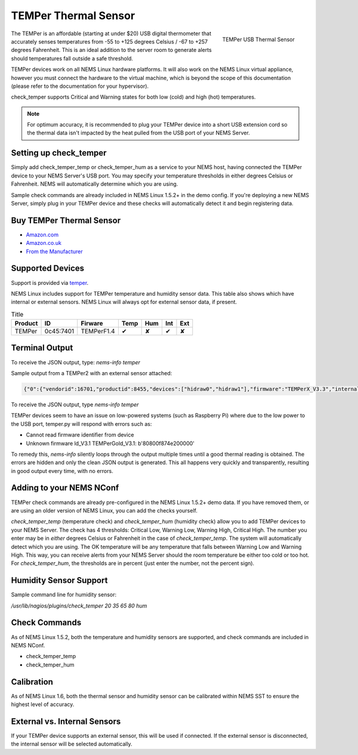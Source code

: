 TEMPer Thermal Sensor
=====================

.. figure:: ../img/temper.png
  :width: 300
  :align: right
  :alt: TEMPer USB Thermal Sensor

  TEMPer USB Thermal Sensor

The TEMPer is an affordable (starting at under $20) USB digital thermometer that accurately senses temperatures from -55 to +125 degrees Celsius / -67 to +257 degrees Fahrenheit. This is an ideal addition to the server room to generate alerts should temperatures fall outside a safe threshold.

TEMPer devices work on all NEMS Linux hardware platforms. It will also work on the NEMS Linux virtual appliance, however you must connect the hardware to the virtual machine, which is beyond the scope of this documentation (please refer to the documentation for your hypervisor).

check_temper supports Critical and Warning states for both low (cold) and high (hot) temperatures.

.. note:: For optimum accuracy, it is recommended to plug your TEMPer device into a short USB extension cord so the thermal data isn't impacted by the heat pulled from the USB port of your NEMS Server.

Setting up check_temper
-----------------------

Simply add check_temper_temp or check_temper_hum as a service to your NEMS host, having connected the TEMPer device to your NEMS Server's USB port. You may specify your temperature thresholds in either degrees Celsius or Fahrenheit. NEMS will automatically determine which you are using.

Sample check commands are already included in NEMS Linux 1.5.2+ in the demo config. If you're deploying a new NEMS Server, simply plug in your TEMPer device and these checks will automatically detect it and begin registering data.

Buy TEMPer Thermal Sensor
-------------------------

* `Amazon.com <https://www.amazon.com/s/ref=as_li_ss_tl?k=temper+usb+sensor&ref=nb_sb_noss&linkCode=sl2&tag=nems-linux-20&linkId=5a736a3096cfce9a9e27e033115b3080&language=en_US>`__
* `Amazon.co.uk <https://www.amazon.co.uk/s/ref=as_li_ss_tl?k=temper+usb+sensor&ref=nb_sb_noss&linkCode=sl2&tag=nemslinux-21&linkId=0d3af2c3db4e8e4d27cd6420364bb94b&language=en_GB>`__
* `From the Manufacturer <http://www.pcsensor.com/usb-temperature-humidity.html>`__

Supported Devices
-----------------

Support is provided via `temper <https://github.com/urwen/temper>`__.

NEMS Linux includes support for TEMPer temperature and humidity sensor data. This table also shows which have internal or external sensors. NEMS Linux will always opt for external sensor data, if present.

.. list-table:: Title
   :header-rows: 1

   * - Product
     - ID
     - Firware
     - Temp
     - Hum
     - Int
     - Ext
   * - TEMPer
     - 0c45:7401
     - TEMPerF1.4
     - ✔
     - ✘
     - ✔
     - ✘
   
   
+-------------+-----------+------------------+-----+-----+-----+-----+
| Product     | Id        | Firmware         | Temp | Hum | Int | Ext |
+=============+===========+==================+=====+=====+=====+=====+
| TEMPer      | 0c45:7401 | TEMPerF1.4       | ✔   | ✘   | ✔   | ✘   |
+-------------+-----------+------------------+-----+-----+-----+-----+
| TEMPer      | 413d:2107 | TEMPerGold_V3.1  | ✔   | ✘   | ✔   | ✘   |
+-------------+-----------+------------------+-----+-----+-----+-----+
| TEMPer      | 1a86:e025 | TEMPerGold_V3.4  | ✔   | ✘   | ✔   | ✘   |
+-------------+-----------+------------------+-----+-----+-----+-----+
| TEMPerHUM   | 413d:2107 | TEMPerX_V3.1     | ✔   | ✔   | ✔   | ✘   |
+-------------+-----------+------------------+-----+-----+-----+-----+
| TEMPerHUM   | 1a86:e025 | TEMPerHUM_3.9    | ✔   | ✔   | ✔   | ✘   |
+-------------+-----------+------------------+-----+-----+-----+-----+
| TEMPer2     | 413d:2107 | TEMPerX_V3.3     | ✔   | ✘   | ✔   | ✔   |
+-------------+-----------+------------------+-----+-----+-----+-----+
| TEMPer2     | 413d:2107 | TEMPer2_V3.7	   | ✔   | ✘   | ✔   | ✔   |
+-------------+-----------+------------------+-----+-----+-----+-----+
| TEMPer2     | 1a86:e025 | TEMPer2_V3.9	   | ✔   | ✘   | ✔   | ✔   |
+-------------+-----------+------------------+-----+-----+-----+-----+
| TEMPer2     | 1a86:e025 | TEMPer2_M12_V1.3 | ✔   | ✘   | ✔   | ✔   |
+-------------+-----------+------------------+-----+-----+-----+-----+
| TEMPer1F    | 413d:2107 | TEMPerX_V3.3     | ✔   | ✘   | ✘   | ✔   |
+-------------+-----------+------------------+-----+-----+-----+-----+
| TEMPerX232  | 1a86:5523 | TEMPerX232_V2.0  | ✔   | ✔   | ✔   | ✔   |
+-------------+-----------+------------------+-----+-----+-----+-----+
| TEMPer1V1.1	| 0c45:7401 | TEMPer1F1.1Per1F | ✔   | ✔   | ✘   | ✔   |
+-------------+-----------+------------------+-----+-----+-----+-----+

Terminal Output
---------------

To receive the JSON output, type: `nems-info temper`

Sample output from a TEMPer2 with an external sensor attached:

.. code-block:: json

    {"0":{"vendorid":16701,"productid":8455,"devices":["hidraw0","hidraw1"],"firmware":"TEMPerX_V3.3","internal temperature":30.12,"external temperature":21.68},"sensors":{"thermal":1,"temp_location":"external","humidity":0,"hum_location":"not_present"},"output":{"temperature":21.68,"humidity":0}}

To receive the JSON output, type `nems-info temper`


TEMPer devices seem to have an issue on low-powered systems (such as Raspberry Pi) where due to the low power to the USB port, temper.py will respond with errors such as:

* Cannot read firmware identifier from device
* Unknown firmware ld_V3.1 TEMPerGold_V3.1: b'80800f874e200000'

To remedy this, `nems-info` silently loops through the output multiple times until a good thermal reading is obtained. The errors are hidden and only the clean JSON output is generated. This all happens very quickly and transparently, resulting in good output every time, with no errors.

Adding to your NEMS NConf
-------------------------

TEMPer check commands are already pre-configured in the NEMS Linux 1.5.2+ demo data. If you have removed them, or are using an older version of NEMS Linux, you can add the checks yourself.

*check_temper_temp* (temperature check) and *check_temper_hum* (humidity check) allow you to add TEMPer devices to your NEMS Server. The check has 4 thresholds: Critical Low, Warning Low, Warning High, Critical High. The number you enter may be in *either* degrees Celsius or Fahrenheit in the case of *check_temper_temp*. The system will automatically detect which you are using. The OK temperature will be any temperature that falls between Warning Low and Warning High. This way, you can receive alerts from your NEMS Server should the room temperature be either too cold or too hot. For *check_temper_hum*, the thresholds are in percent (just enter the number, not the percent sign).

Humidity Sensor Support
-----------------------

Sample command line for humidity sensor:

`/usr/lib/nagios/plugins/check_temper 20 35 65 80 hum`

Check Commands
--------------

As of NEMS Linux 1.5.2, both the temperature and humidity sensors are supported, and check commands are included in NEMS NConf.

* check_temper_temp
* check_temper_hum

Calibration
-----------

As of NEMS Linux 1.6, both the thermal sensor and humidity sensor can be calibrated within NEMS SST to ensure the highest level of accuracy.

External vs. Internal Sensors
-----------------------------

If your TEMPer device supports an external sensor, this will be used if connected. If the external sensor is disconnected, the internal sensor will be selected automatically.

